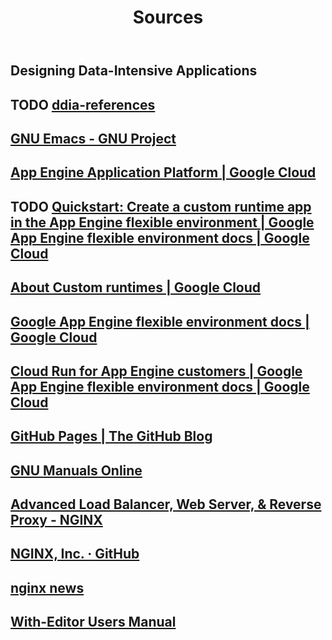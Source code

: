 #+TITLE: Sources

** Designing Data-Intensive Applications
:PROPERTIES:
:CUSTOM_ID: ddia
:END:
** TODO [[https://github.com/ept/ddia-references][ddia-references]]
:PROPERTIES:
:CUSTOM_ID: ddia-references
:IN:       [[#src-ddia][Designing Data-Intensive Applications]]
:END:
** [[https://www.gnu.org/software/emacs/#Manuals][GNU Emacs - GNU Project]]
:PROPERTIES:
:CUSTOM_ID: emacs
:END:
** [[https://cloud.google.com/appengine][App Engine Application Platform | Google Cloud]]
:PROPERTIES:
:CUSTOM_ID: gae
:IN:       github_blog_rebase_9
:END:
** TODO [[https://cloud.google.com/appengine/docs/flexible/custom-runtimes/create-app][Quickstart: Create a custom runtime app in the App Engine flexible environment  |  Google App Engine flexible environment docs  |  Google Cloud]]
:PROPERTIES:
:CUSTOM_ID: gae-custom-quickstart
:IN:       gae-flexible
:END:
** [[https://cloud.google.com/appengine/docs/flexible/custom-runtimes/about-custom-runtimes][About Custom runtimes | Google Cloud]]
:PROPERTIES:
:CUSTOM_ID: gae-custom
:IN:       gae-flexible
:END:
** [[https://cloud.google.com/appengine/docs/flexible][Google App Engine flexible environment docs | Google Cloud]]
:PROPERTIES:
:CUSTOM_ID: gae-flexible
:IN:  gae
:END:
** [[https://cloud.google.com/appengine/docs/flexible/cloud-run-for-gae-customers][Cloud Run for App Engine customers | Google App Engine flexible environment docs | Google Cloud]]
:PROPERTIES:
:CUSTOM_ID: gae-cloud-run
:IN:       gae-flexible
:END:
** [[https://github.blog/2008-12-18-github-pages][GitHub Pages | The GitHub Blog]]
:PROPERTIES:
:CUSTOM_ID: github_blog_pages
:IN:       github_blog
:END:
** [[https://www.gnu.org/manual][GNU Manuals Online]]
:PROPERTIES:
:CUSTOM_ID: gnumanuals
:IN: [[#gnucoreutils_manual]]
:END:
** [[https://www.nginx.com/][Advanced Load Balancer, Web Server, & Reverse Proxy - NGINX]]
:PROPERTIES:
:CUSTOM_ID: nginx
:END:
** [[https://github.com/nginxinc/][NGINX, Inc. · GitHub]]
:PROPERTIES:
:CUSTOM_ID: nginx-github
:END:
** [[https://nginx.org/][nginx news]]
:PROPERTIES:
:IN:       nginx-github
:CUSTOM_ID: nginx-oss
:END:
** [[info:with-editor#Top][With-Editor Users Manual]]
:PROPERTIES:
:CUSTOM_ID: with-editor-info
:END:
